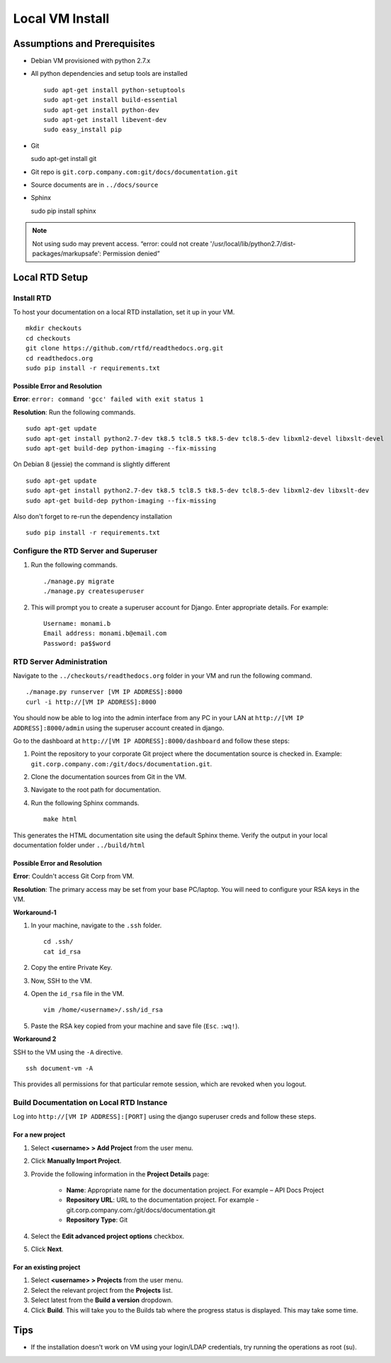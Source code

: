 Local VM Install
================

Assumptions and Prerequisites
-----------------------------

* Debian VM provisioned with python 2.7.x
* All python dependencies and setup tools are installed ::

    sudo apt-get install python-setuptools
    sudo apt-get install build-essential
    sudo apt-get install python-dev
    sudo apt-get install libevent-dev
    sudo easy_install pip

* Git ::

  sudo apt-get install git

* Git repo is ``git.corp.company.com:git/docs/documentation.git``
* Source documents are in ``../docs/source``
* Sphinx ::

  sudo pip install sphinx

.. note:: Not using sudo may prevent access. “error: could not create '/usr/local/lib/python2.7/dist-packages/markupsafe': Permission denied”

Local RTD Setup
---------------

Install RTD
~~~~~~~~~~~

To host your documentation on a local RTD installation, set it up in your VM. ::

    mkdir checkouts
    cd checkouts
    git clone https://github.com/rtfd/readthedocs.org.git
    cd readthedocs.org
    sudo pip install -r requirements.txt

Possible Error and Resolution
`````````````````````````````

**Error**: ``error: command 'gcc' failed with exit status 1``

**Resolution**: Run the following commands. ::

    sudo apt-get update
    sudo apt-get install python2.7-dev tk8.5 tcl8.5 tk8.5-dev tcl8.5-dev libxml2-devel libxslt-devel
    sudo apt-get build-dep python-imaging --fix-missing

On Debian 8 (jessie) the command is slightly different ::

    sudo apt-get update
    sudo apt-get install python2.7-dev tk8.5 tcl8.5 tk8.5-dev tcl8.5-dev libxml2-dev libxslt-dev
    sudo apt-get build-dep python-imaging --fix-missing

Also don't forget to re-run the dependency installation ::

    sudo pip install -r requirements.txt

Configure the RTD Server and Superuser
~~~~~~~~~~~~~~~~~~~~~~~~~~~~~~~~~~~~~~

1. Run the following commands. ::

    ./manage.py migrate
    ./manage.py createsuperuser

2. This will prompt you to create a superuser account for Django. Enter appropriate details. For example: ::

    Username: monami.b
    Email address: monami.b@email.com
    Password: pa$$word

RTD Server Administration
~~~~~~~~~~~~~~~~~~~~~~~~~

Navigate to the ``../checkouts/readthedocs.org`` folder in your VM and run the following command. ::

    ./manage.py runserver [VM IP ADDRESS]:8000
    curl -i http://[VM IP ADDRESS]:8000

You should now be able to log into the admin interface from any PC in your LAN at ``http://[VM IP ADDRESS]:8000/admin`` using the superuser account created in django.

Go to the dashboard at  ``http://[VM IP ADDRESS]:8000/dashboard`` and follow these steps:

1. Point the repository to your corporate Git project where the documentation source is checked in.
   Example: ``git.corp.company.com:/git/docs/documentation.git``.
2. Clone the documentation sources from Git in the VM.
3. Navigate to the root path for documentation.
4. Run the following Sphinx commands. ::

    make html

This generates the HTML documentation site using the default Sphinx theme. Verify the output in your local documentation folder under ``../build/html``

Possible Error and Resolution
`````````````````````````````

**Error**: Couldn't access Git Corp from VM.

**Resolution**: The primary access may be set from your base PC/laptop. You will need to configure your RSA keys in the VM.

**Workaround-1**

1. In your machine, navigate to the ``.ssh`` folder. ::

    cd .ssh/
    cat id_rsa

2. Copy the entire Private Key.
3. Now, SSH to the VM.
4. Open the ``id_rsa`` file in the VM. ::

    vim /home/<username>/.ssh/id_rsa

5. Paste the RSA key copied from your machine and save file (``Esc``. ``:wq!``).

**Workaround 2**

SSH to the VM using the ``-A`` directive. ::

    ssh document-vm -A

This provides all permissions for that particular remote session, which are revoked when you logout.

Build Documentation on Local RTD Instance
~~~~~~~~~~~~~~~~~~~~~~~~~~~~~~~~~~~~~~~~~

Log into ``http://[VM IP ADDRESS]:[PORT]`` using the django superuser creds and follow these steps.

For a new project
`````````````````

1. Select **<username> > Add Project** from the user menu.
2. Click **Manually Import Project**.
3. Provide the following information in the **Project Details** page:

    * **Name**: Appropriate name for the documentation project. For example – API Docs Project
    * **Repository URL**: URL to the documentation project. For example - git.corp.company.com:/git/docs/documentation.git
    * **Repository Type**: Git

4. Select the **Edit advanced project options** checkbox.
5. Click **Next**.

For an existing project
```````````````````````

1. Select **<username> > Projects** from the user menu.
2. Select the relevant project from the **Projects** list.
3. Select latest from the **Build a version** dropdown.
4. Click **Build**. This will take you to the Builds tab where the progress status is displayed. This may take some time.

Tips
----

* If the installation doesn't work on VM using your login/LDAP credentials, try running the operations as root (su).
